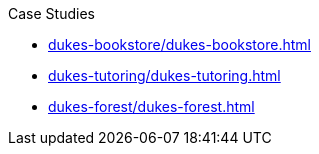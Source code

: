 .Case Studies

* xref:dukes-bookstore/dukes-bookstore.adoc[]

* xref:dukes-tutoring/dukes-tutoring.adoc[]

* xref:dukes-forest/dukes-forest.adoc[]